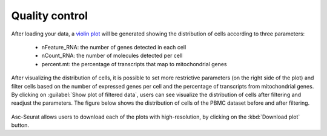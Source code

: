 .. _quality_control:

***************
Quality control
***************

After loading your data, a `violin plot <https://satijalab.org/seurat/reference/vlnplot>`_ will be generated showing the distribution of cells according to three parameters:

 * nFeature_RNA: the number of genes detected in each cell
 * nCount_RNA: the number of molecules detected per cell
 * percent.mt: the percentage of transcripts that map to mitochondrial genes

After visualizing the distribution of cells, it is possible to set more restrictive parameters (on the right side of the plot) and filter cells based on the number of expressed genes per cell and the percentage of transcripts from mitochondrial genes. By clicking on :guilabel:`Show plot of filtered data`, users can see visualize the distribution of cells after filtering and readjust the parameters. The figure below shows the distribution of cells of the PBMC dataset before and after filtering.

.. figure:: images/quality_control.png
   :alt: Quality control.
   :width: 100%
   :align: center

Asc-Seurat allows users to download each of the plots with high-resolution, by clicking on the :kbd:`Download plot` button.
